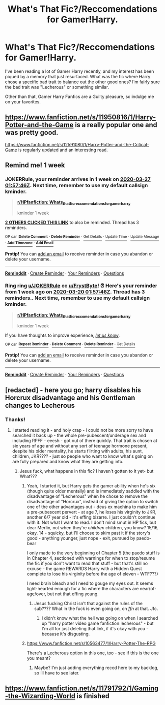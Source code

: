 #+TITLE: What's That Fic?/Reccomendations for Gamer!Harry.

* What's That Fic?/Reccomendations for Gamer!Harry.
:PROPERTIES:
:Author: FrystByte
:Score: 11
:DateUnix: 1584643916.0
:DateShort: 2020-Mar-19
:FlairText: What's That Fic?
:END:
I've been reading a lot of Gamer Harry recently, and my interest has been piqued by a memory that just resurfaced. What was the fic where Harry chose a specific bad trait to balance out the other good ones? I'm fairly sure the bad trait was "Lecherous" or something similar.

Other than that, Gamer Harry Fanfics are a Guilty pleasure, so indulge me on your favorites.


** [[https://www.fanfiction.net/s/11950816/1/Harry-Potter-and-the-Game]] is a really popular one and was pretty good.

[[https://www.fanfiction.net/s/12591080/1/Harry-Potter-and-the-Critical-Game]] is regularly updated and an interesting read.
:PROPERTIES:
:Author: HHrPie
:Score: 4
:DateUnix: 1584644365.0
:DateShort: 2020-Mar-19
:END:


** Remind me! 1 week
:PROPERTIES:
:Author: JOKERRule
:Score: 1
:DateUnix: 1584669466.0
:DateShort: 2020-Mar-20
:END:

*** *JOKERRule*, your reminder arrives in *1 week* on [[https://www.reminddit.com/time?dt=2020-03-27%2001:57:46Z&reminder_id=0727641c778a4689ab9f680282b18de3&subreddit=HPfanfiction][*2020-03-27 01:57:46Z*]]. Next time, remember to use my default callsign *kminder*.

#+begin_quote
  [[/r/HPfanfiction/comments/flfe6q/whats_that_ficreccomendations_for_gamerharry/fkzf0yb/?context=3][*r/HPfanfiction: Whats_that_ficreccomendations_for_gamerharry*]]

  kminder 1 week
#+end_quote

[[https://reddit.com/message/compose/?to=remindditbot&subject=Reminder%20from%20Link&message=your_message%0Akminder%202020-03-27T01%3A57%3A46%0A%0A%0A%0A---Server%20settings%20below.%20Do%20not%20change---%0A%0Apermalink%21%20%2Fr%2FHPfanfiction%2Fcomments%2Fflfe6q%2Fwhats_that_ficreccomendations_for_gamerharry%2Ffkzf0yb%2F][*2 OTHERS CLICKED THIS LINK*]] to also be reminded. Thread has 3 reminders.

^{OP can} [[https://reddit.com/message/compose/?to=remindditbot&subject=Delete%20Reminder%20Comment&message=deleteReminderComment%21%200727641c778a4689ab9f680282b18de3][^{*Delete Comment*}]] ^{·} [[https://reddit.com/message/compose/?to=remindditbot&subject=Delete%20Reminder%20%28and%20comment%20if%20exists%29&message=deleteReminder%21%200727641c778a4689ab9f680282b18de3][^{*Delete Reminder*}]] ^{·} [[https://reminddit.com/reminders/id/0727641c778a4689ab9f680282b18de3][^{Get Details}]] ^{·} [[https://reddit.com/message/compose/?to=remindditbot&subject=Update%20Reminder%20Time&message=updateReminderTime%21%200727641c778a4689ab9f680282b18de3%0A1%20week%0A%0A%2AReplace%20reminder%20time%20above%20with%20new%20time%20or%20time%20from%20created%20date%2A][^{Update Time}]] ^{·} [[https://reddit.com/message/compose/?to=remindditbot&subject=Update%20Reminder%20Message&message=updateReminderMessage%21%200727641c778a4689ab9f680282b18de3%20%0Akminder%201%20week%0A%0A%2AMessage%20is%20on%20second%20line.%20Message%20should%20be%20one%20line%2A][^{Update Message}]] ^{·} [[https://www.reminddit.com/user/setTimezone?source=reddit&username=JOKERRule][^{*Add Timezone*}]] ^{·} [[https://reddit.com/message/compose/?to=remindditbot&subject=Add%20Email&message=addEmail%21%200727641c778a4689ab9f680282b18de3%20%0Areplaceme%40example.com%0A%0A%2AEnter%20email%20on%20second%20line%2A][^{*Add Email*}]]

*Protip!* You can [[https://reddit.com/message/compose/?to=remindditbot&subject=Add%20Email&message=addEmail%21%200727641c778a4689ab9f680282b18de3%20%0Areplaceme%40example.com%0A%0A%2AEnter%20email%20on%20second%20line%2A][add an email]] to receive reminder in case you abandon or delete your username.

--------------

[[https://www.reminddit.com][*Reminddit*]] · [[https://reddit.com/message/compose/?to=remindditbot&subject=Reminder&message=your_message%0A%0Akminder%20time_or_time_from_now][Create Reminder]] · [[https://reddit.com/message/compose/?to=remindditbot&subject=List%20Of%20Reminders&message=listReminders%21][Your Reminders]] · [[https://reddit.com/message/compose/?to=remindditbot&subject=Feedback%21%20Reminder%20from%20JOKERRule][Questions]]
:PROPERTIES:
:Author: remindditbot
:Score: 1
:DateUnix: 1584674309.0
:DateShort: 2020-Mar-20
:END:


*** Ring ring [[/u/JOKERRule][u/JOKERRule]] cc [[/u/FrystByte][u/FrystByte]]! ⏰ Here's your reminder from *1 week ago* on [[https://www.reminddit.com/time?dt=2020-03-20%2001:57:46Z&reminder_id=0727641c778a4689ab9f680282b18de3&subreddit=HPfanfiction][*2020-03-20 01:57:46Z*]]. Thread has 3 reminders.. Next time, remember to use my default callsign *kminder*.

#+begin_quote
  [[/r/HPfanfiction/comments/flfe6q/whats_that_ficreccomendations_for_gamerharry/fkzf0yb/?context=3][*r/HPfanfiction: Whats_that_ficreccomendations_for_gamerharry*]]

  kminder 1 week
#+end_quote

If you have thoughts to improve experience, [[https://reddit.com/message/compose/?to=remindditbot&subject=FeedbackAfterNotify%21%20Reminddit%20Reminder%20%230727641c778a4689ab9f680282b18de3][/let us know/]].

^{OP can} [[https://reddit.com/message/compose/?to=remindditbot&subject=Repeat%20Reminder&message=kminder%201%20week%20%0Akminder%201%20week%0A%0A%0A---Server%20settings%20below.%20Do%20not%20change---%0Aaction%21%20RepeatReminder%0Areminder_id%21%200727641c778a4689ab9f680282b18de3%0A][^{*Repeat Reminder*}]] ^{·} [[https://reddit.com/message/compose/?to=remindditbot&subject=Delete%20Reminder%20Comment&message=deleteReminderComment%21%200727641c778a4689ab9f680282b18de3][^{*Delete Comment*}]] ^{·} [[https://reddit.com/message/compose/?to=remindditbot&subject=Delete%20Reminder%20%28and%20comment%20if%20exists%29&message=deleteReminder%21%200727641c778a4689ab9f680282b18de3][^{*Delete Reminder*}]] ^{·} [[https://reminddit.com/reminders/id/0727641c778a4689ab9f680282b18de3][^{Get Details}]]

*Protip!* You can [[https://reddit.com/message/compose/?to=remindditbot&subject=Add%20Email&message=addEmail%21%200727641c778a4689ab9f680282b18de3%20%0Areplaceme%40example.com%0A%0A%2AEnter%20email%20on%20second%20line%2A][add an email]] to receive reminder in case you abandon or delete your username.

--------------

[[https://www.reminddit.com][*Reminddit*]] · [[https://reddit.com/message/compose/?to=remindditbot&subject=Reminder&message=your_message%0A%0Akminder%20time_or_time_from_now][Create Reminder]] · [[https://reddit.com/message/compose/?to=remindditbot&subject=List%20Of%20Reminders&message=listReminders%21][Your Reminders]] · [[https://reddit.com/message/compose/?to=remindditbot&subject=Feedback%21%20Reminder%20from%20JOKERRule][Questions]]
:PROPERTIES:
:Author: remindditbot
:Score: 1
:DateUnix: 1585274163.0
:DateShort: 2020-Mar-27
:END:


** [redacted] - here you go; harry disables his Horcrux disadvantage and his Gentleman changes to Lecherous
:PROPERTIES:
:Author: Ithildins
:Score: 1
:DateUnix: 1584870454.0
:DateShort: 2020-Mar-22
:END:

*** Thanks!
:PROPERTIES:
:Author: FrystByte
:Score: 2
:DateUnix: 1584877629.0
:DateShort: 2020-Mar-22
:END:

**** I started reading it - and holy crap - I could not be more sorry to have searched it back up - the whole pre-pubescent/underage sex and including RPFF - eeesh - got out of there quickly. That trait is chosen at six years of age and without any sort of teenage hormone present, despite his older mentality, he starts flirting with adults, his aunt, children, JKR???? - just so people who want to know what's going on are fully prepared and know what they are getting into.
:PROPERTIES:
:Author: Ithildins
:Score: 1
:DateUnix: 1584919064.0
:DateShort: 2020-Mar-23
:END:

***** Jesus fuck, what happens in this fic? I haven't gotten to it yet- but What???
:PROPERTIES:
:Author: FrystByte
:Score: 1
:DateUnix: 1584924785.0
:DateShort: 2020-Mar-23
:END:

****** Yeah, I started it, but Harry gets the gamer ability when he's six (though quite older mentally) and is immediately saddled with the disadvantage of "Lecherous" when he chose to remove the disadvantage of "Horcrux", instead of giving the option to switch one of the other advantages out - deus ex machina to make him a pre-pubescent pervert - at age 7, he loses his virginity to JKR, another 6/7 year old - it's effing bizarre. I just couldn't continue with it. Not what I want to read. I don't mind smut in HP fics, but dear Merlin, not when they're /children/ children, you know? 15/16, okay. 14 - squicky, but I'll choose to skim past it if the story's good - anything younger, just nope - exit, pursued by paedo-bear

I only made to the very beginning of Chapter 5 (the paedo stuff is in Chapter 4, sectioned with warnings for when to stop/resume the fic if you don't want to read that stuff - but that's still no excuse - the game REWARDS Harry with a Hidden Quest complete to lose his virginity before the age of eleven - WTF???)

I need brain bleach and I need to gouge my eyes out. It seems light-hearted enough for a fic where the characters are near/of-age/over, but not that effing young.
:PROPERTIES:
:Author: Ithildins
:Score: 1
:DateUnix: 1584927087.0
:DateShort: 2020-Mar-23
:END:

******* Jesus fucking Christ isn't that against the rules of the sub???? What in the fuck is even going on, on /ffn/ at that. Jfc.
:PROPERTIES:
:Author: FrystByte
:Score: 1
:DateUnix: 1584972094.0
:DateShort: 2020-Mar-23
:END:

******** I didn't know what the hell was going on when I searched up "harry potter video game fanfiction lecherous" - but I'm all for just deleting that link, if it's okay with you - because it's disgusting.
:PROPERTIES:
:Author: Ithildins
:Score: 1
:DateUnix: 1584986392.0
:DateShort: 2020-Mar-23
:END:


****** [[https://www.fanfiction.net/s/10563477/2/Harry-Potter-The-RPG][https://www.fanfiction.net/s/10563477/1/Harry-Potter-The-RPG]]

There's a Lecherous option in this one, too - see if this is the one you meant?
:PROPERTIES:
:Author: Ithildins
:Score: 1
:DateUnix: 1584935808.0
:DateShort: 2020-Mar-23
:END:

******* Maybe? I'm just adding everything reccd here to my backlog, so Ill have to see later.
:PROPERTIES:
:Author: FrystByte
:Score: 1
:DateUnix: 1584971982.0
:DateShort: 2020-Mar-23
:END:


** [[https://www.fanfiction.net/s/11791792/1/Gaming-the-Wizarding-World]] is finished
:PROPERTIES:
:Author: HairyHorux
:Score: 1
:DateUnix: 1585926409.0
:DateShort: 2020-Apr-03
:END:
